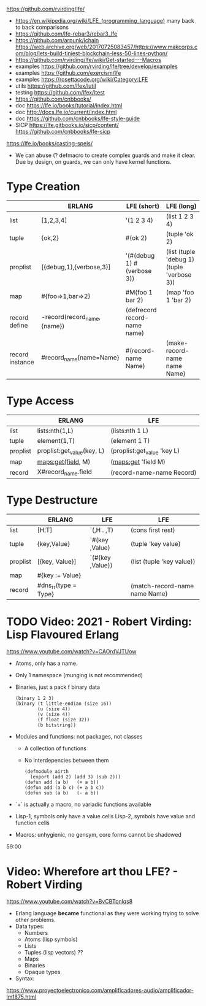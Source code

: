 https://github.com/rvirding/lfe/
- https://en.wikipedia.org/wiki/LFE_(programming_language)
  many back to back comparisons
- https://github.com/lfe-rebar3/rebar3_lfe
- https://github.com/arpunk/lchain
  https://web.archive.org/web/20170725083457/https://www.makcorps.com/blog/lets-build-tiniest-blockchain-less-50-lines-python/
- https://github.com/rvirding/lfe/wiki/Get-started---Macros
- examples https://github.com/rvirding/lfe/tree/develop/examples
- examples https://github.com/exercism/lfe
- examples https://rosettacode.org/wiki/Category:LFE
- utils https://github.com/lfex/lutil
- testing https://github.com/lfex/ltest
- https://github.com/cnbbooks/
- doc https://lfe.io/books/tutorial/index.html
- doc http://docs.lfe.io/current/index.html
- doc https://github.com/cnbbooks/lfe-style-guide
- SICP https://lfe.gitbooks.io/sicp/content/
  https://github.com/cnbbooks/lfe-sicp
https://lfe.io/books/casting-spels/
- We can abuse (? defmacro to create complex guards and make it clear.
  Due by design, on guards, we can only have kernel functions.
* Type Creation
|                 | ERLANG                      | LFE (short)                  | LFE (long)                                 |
|-----------------+-----------------------------+------------------------------+--------------------------------------------|
| list            | [1,2,3,4]                   | '(1 2 3 4)                   | (list 1 2 3 4)                             |
| tuple           | {ok,2}                      | #(ok 2)                      | (tuple 'ok 2)                              |
| proplist        | [{debug,1},{verbose,3}]     | '(#(debug 1) #(verbose 3))   | (list (tuple 'debug 1) (tuple 'verbose 3)) |
| map             | #{foo=>1,bar=>2}            | #M(foo 1 bar 2)              | (map 'foo 1 'bar 2)                        |
| record define   | -record(record_name,{name}) | (defrecord record-name name) |                                            |
| record instance | #record_name{name=Name}     | #(record-name Name)          | (make-record-name name Name)               |
* Type Access
|          | ERLANG                     | LFE                         |
|----------+----------------------------+-----------------------------|
| list     | lists:nth(1,L)             | (lists:nth 1 L)             |
| tuple    | element(1,T)               | (element 1 T)               |
| proplist | proplist:get_value(key, L) | (proplist:get_value 'key L) |
| map      | maps:get(field, M)         | (maps:get 'field M)         |
| record   | X#record_name.field        | (record-name-name Record)   |
* Type Destructure
|          | ERLANG               | LFE              | LFE                           |
|----------+----------------------+------------------+-------------------------------|
| list     | [H¦T]                | `(,H . ,T)       | (cons first rest)             |
| tuple    | {key,Value}          | `#(key ,Value)   | (tuple 'key value)            |
| proplist | [{key, Value}]       | `(#(key ,Value)) | (list (tuple 'key value))     |
| map      | #{key := Value}      |                  |                               |
| record   | #dns_rr{type = Type} |                  | (match-record-name name Name) |

* TODO Video: 2021 - Robert Virding: Lisp Flavoured Erlang
  https://www.youtube.com/watch?v=CAOrdVJTUow
  - Atoms, only has a name.
  - Only 1 namespace (munging is not recommended)
  - Binaries, just a pack f binary data
    #+begin_src lfe
    (binary 1 2 3)
    (binary (t little-endian (size 16))
            (u (size 4))
            (v (size 4))
            (f float (size 32))
            (b bitstring))
    #+end_src
  - Modules and functions: not packages, not classes
    - A collection of functions
    - No interdepencies between them
      #+begin_src lfe
      (defmodule airth
        (export (add 2) (add 3) (sub 2)))
      (defun add (a b)   (+ a b))
      (defun add (a b c) (+ a b c))
      (defun sub (a b)   (- a b))
      #+end_src
  - `+` is actually a macro, no variadic functions available
  - Lisp-1, symbols only have a value cells
    Lisp-2, symbols have value and function cells
  - Macros: unhygienic, no gensym, core forms cannot be shadowed
  59:00
* Video: Wherefore art thou LFE? - Robert Virding
  https://www.youtube.com/watch?v=BvCBTpnlqs8
- Erlang language *became* functional as they were working trying to solve other problems.
- Data types:
  - Numbers
  - Atoms (lisp symbols)
  - Lists
  - Tuples (lisp vectors) ??
  - Maps
  - Binaries
  - Opaque types
- Syntax:
[[./lfe.png]]

https://www.proyectoelectronico.com/amplificadores-audio/amplificador-lm1875.html
